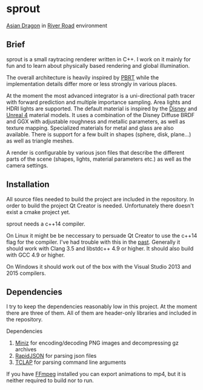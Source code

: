 * sprout

[[doc/images/dragon_720.jpg][file:doc/images/dragon_720.jpg]]
[[http://graphics.stanford.edu/data/3Dscanrep/][Asian Dragon]] in [[https://www.hdri-hub.com/hdrishop/freesamples/freehdri/item/115-hdr-112-river-road-free][River Road]] environment

** Brief

sprout is a small raytracing renderer written in C++. I work on it mainly for fun and to learn about physically based rendering and global illumination.

The overall architecture is heavily inspired by [[http://www.pbrt.org/][PBRT]] while the implementation details differ more or less strongly in various places.

At the moment the most advanced integrator is a uni-directional path tracer with forward prediction and multiple importance sampling.
Area lights and HDRI lights are supported.
The default material is inspired by the [[https://disney-animation.s3.amazonaws.com/library/s2012_pbs_disney_brdf_notes_v2.pdf][Disney]] and [[http://blog.selfshadow.com/publications/s2013-shading-course/karis/s2013_pbs_epic_notes_v2.pdf][Unreal 4]] material models.
It uses a combination of the Disney Diffuse BRDF and GGX with adjustable roughness and metallic parameters, as well as texture mapping.
Specialized materials for metal and glass are also available.
There is support for a few built in shapes (sphere, disk, plane...) as well as triangle meshes.

A render is configurable by various json files that describe the different parts of the scene (shapes, lights, material parameters etc.) as well as the camera settings.

** Installation

All source files needed to build the project are included in the repository.
In order to build the project Qt Creator is needed. Unfortunately there doesn't exist a cmake project yet.

sprout needs a c++14 compiler.

On Linux it might be be neccessary to persuade Qt Creator to use the c++14 flag for the compiler.
I've had trouble with this in the [[https://forum.qt.io/topic/52334/qmake-substituting-c-14-with-c-1][past]].
Generally it should work with Clang 3.5 and libstdc++ 4.9 or higher. It should also build with GCC 4.9 or higher.

On Windows it should work out of the box with the Visual Studio 2013 and 2015 compilers.

** Dependencies

I try to keep the dependencies reasonably low in this project.
At the moment there are three of them.
All of them are header-only libraries and included in the repository.

Dependencies
1. [[https://code.google.com/p/miniz/][Miniz]] for encoding/decoding PNG images and decompressing gz archives
2. [[https://github.com/miloyip/rapidjson][RapidJSON]] for parsing json files
3. [[http://tclap.sourceforge.net/][TCLAP]] for parsing command line arguments

If you have [[https://www.ffmpeg.org/][FFmpeg]] installed you can export animations to mp4, but it is neither required to build nor to run.
